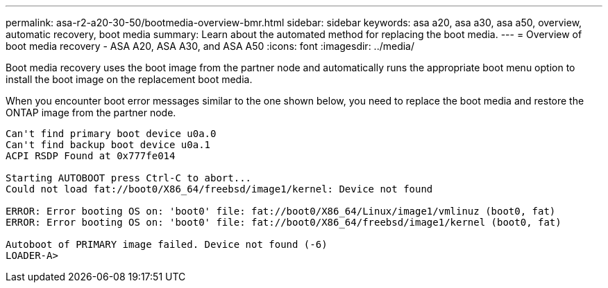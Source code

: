 ---
permalink: asa-r2-a20-30-50/bootmedia-overview-bmr.html
sidebar: sidebar
keywords: asa a20, asa a30, asa a50, overview, automatic recovery, boot media
summary: Learn about the automated method for replacing the boot media.
---
= Overview of boot media recovery - ASA A20, ASA A30, and ASA A50
:icons: font
:imagesdir: ../media/

[.lead]
Boot media recovery uses the boot image from the partner node and automatically runs the appropriate boot menu option to install the boot image on the replacement boot media.

When you encounter boot error messages similar to the one shown below, you need to replace the boot media and restore the ONTAP image from the partner node.


....
Can't find primary boot device u0a.0 
Can't find backup boot device u0a.1 
ACPI RSDP Found at 0x777fe014 

Starting AUTOBOOT press Ctrl-C to abort... 
Could not load fat://boot0/X86_64/freebsd/image1/kernel: Device not found

ERROR: Error booting OS on: 'boot0' file: fat://boot0/X86_64/Linux/image1/vmlinuz (boot0, fat) 
ERROR: Error booting OS on: 'boot0' file: fat://boot0/X86_64/freebsd/image1/kernel (boot0, fat) 

Autoboot of PRIMARY image failed. Device not found (-6) 
LOADER-A>
....
